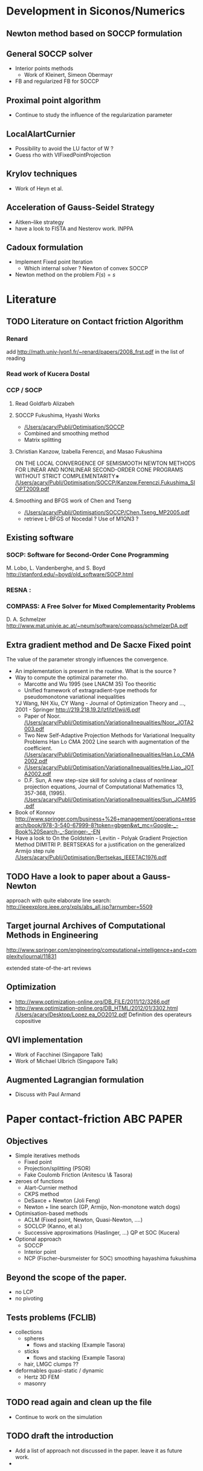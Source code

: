 * Development in Siconos/Numerics
** Newton method based on SOCCP formulation
** General SOCCP solver
+ Interior points methods
  + Work of Kleinert, Simeon Obermayr
+ FB and regularized FB for SOCCP
** Proximal point algorithm
+ Continue to study the influence of the regularization parameter
** LocalAlartCurnier
+ Possibility to avoid the LU factor of W ?
+ Guess rho with VIFixedPointProjection
** Krylov techniques
+ Work of Heyn et al.
** Acceleration of Gauss-Seidel Strategy
+ Aitken--like strategy
+ have a look to FISTA and Nesterov work. INPPA
** Cadoux formulation
+ Implement Fixed point Iteration
  + Which internal solver ? Newton of convex SOCCP
+ Newton method on the problem $F(s)=s$
* Literature
** TODO Literature on Contact friction Algorithm
   DEADLINE: <2014-04-07 Lun>
*** Renard
    add [[http://math.univ-lyon1.fr/~renard/papers/2008_frst.pdf]] in the list of reading
*** Read work of Kucera Dostal
*** CCP / SOCP
**** Read Goldfarb Alizabeh
**** SOCCP Fukushima, Hyashi Works
+  [[/Users/acary/Publi/Optimisation/SOCCP]]
+ Combined and smoothing method
+ Matrix splitting

**** Christian Kanzow, Izabella Ferenczi, and Masao Fukushima
     ON THE LOCAL CONVERGENCE OF SEMISMOOTH NEWTON METHODS FOR LINEAR AND NONLINEAR SECOND-ORDER CONE PROGRAMS WITHOUT STRICT COMPLEMENTARITY∗
     [[/Users/acary/Publi/Optimisation/SOCCP/Kanzow.Ferenczi.Fukushima_SIOPT2009.pdf]]

**** Smoothing and BFGS work of Chen and Tseng
   +  [[/Users/acary/Publi/Optimisation/SOCCP/Chen.Tseng_MP2005.pdf]]
   + retrieve L-BFGS of Nocedal  ?  Use of M1QN3 ?
** Existing software
*** SOCP: Software for Second-Order Cone Programming
	 M. Lobo, L. Vandenberghe, and S. Boyd
	 http://stanford.edu/~boyd/old_software/SOCP.html
*** RESNA :
*** COMPASS: A Free Solver for Mixed Complementarity Problems
    D. A. Schmelzer
    http://www.mat.univie.ac.at/~neum/software/compass/schmelzerDA.pdf
** Extra gradient method and De Sacxe Fixed point
   The value of the parameter strongly influences the convergence.
  + An implementation is present in the routine. What is the source ?
  + Way to compute the optimizal parameter rho.
    + Marcotte and Wu 1995 (see LNACM 35)
      Too theoritic
    + Unified framework of extragradient-type methods for pseudomonotone variational inequalities
	YJ Wang, NH Xiu, CY Wang - Journal of Optimization Theory and …, 2001 - Springer
	http://219.218.19.2/lzf/lzf/wjj/6.pdf
    + Paper of Noor.
      [[/Users/acary/Publi/Optimisation/VariationalInequalities/Noor_JOTA2003.pdf]]
    + Two New Self-Adaptive Projection Methods for Variational Inequality Problems  Han Lo CMA 2002
      Line search with augmentation of the coefficient.
      [[/Users/acary/Publi/Optimisation/VariationalInequalities/Han.Lo_CMA2002.pdf]]
    + [[/Users/acary/Publi/Optimisation/VariationalInequalities/He.Liao_JOTA2002.pdf]]
    +  D.F. Sun, A new step-size skill for solving a class of nonlinear projection equations, Journal of Computational Mathematics 13, 357-368, (1995).
       [[/Users/acary/Publi/Optimisation/VariationalInequalities/Sun_JCAM95.pdf]]
  + Book of Konnov
     http://www.springer.com/business+%26+management/operations+research/book/978-3-540-67999-8?token=gbgen&wt_mc=Google-_-Book%20Search-_-Springer-_-EN
  + Have a look to On the Goldstein - Levitin - Polyak Gradient
   Projection Method DIMITRI P. BERTSEKAS for a justification on the generalized Armijo step rule
    [[/Users/acary/Publi/Optimisation/Bertsekas_IEEETAC1976.pdf]]
** TODO Have a look to paper about a Gauss-Newton
   approach with quite elaborate line search:
   http://ieeexplore.ieee.org/xpls/abs_all.jsp?arnumber=5509

** Target journal Archives of Computational Methods in Engineering
   http://www.springer.com/engineering/computational+intelligence+and+complexity/journal/11831

   extended state-of-the-art reviews
** Optimization
+ [[http://www.optimization-online.org/DB_FILE/2011/12/3266.pdf]]
+ http://www.optimization-online.org/DB_HTML/2012/01/3302.html
  [[/Users/acary/Desktop/Lopez.ea_OO2012.pdf]]
  Definition des operateurs copositive
** QVI implementation
+ Work of Facchinei (Singapore Talk)
+ Work of Michael Ulbrich (Singapore Talk)
** Augmented Lagrangian formulation
+ Discuss with Paul Armand
* Paper contact-friction 					  :ABC:PAPER:
** Objectives
   + Simple iteratives  methods
     + Fixed point
     + Projection/splitting (PSOR)
     + Fake Coulomb Friction (Anitescu \& Tasora)
   + zeroes of functions
     + Alart-Curnier method
     + CKPS method
     + DeSaxce + Newton (Joli Feng)
     + Newton + line search (GP, Armijo, Non-monotone watch dogs)
   + Optimisation-based methods
     + ACLM (Fixed point, Newton, Quasi-Newton, ....)
     + SOCLCP (Kanno, et al.)
     + Successive approximations (Haslinger, ...) QP et SOC (Kucera)
   + Optional approach
     + SOCCP
     + Interior point
     + NCP (Fischer--bursmeister for SOC) smoothing hayashima fukushima
** Beyond the scope of the paper.
   + no LCP
   + no pivoting
** Tests problems (FCLIB)
   + collections
     + spheres
       + flows and stacking (Example Tasora)
     + sticks
       + flows and stacking (Example Tasora)
     + hair, LMGC clumps ??
   + deformables quasi-static / dynamic
     + Hertz 3D FEM
     + masonry

** TODO read again and clean up the file
    DEADLINE: <2014-10-29 Mer>
  + Continue to work on the simulation
** TODO draft the introduction
    DEADLINE: <2014-10-29 Mer>
+ Add a list of approach not discussed in the paper. leave it as future work.
+
